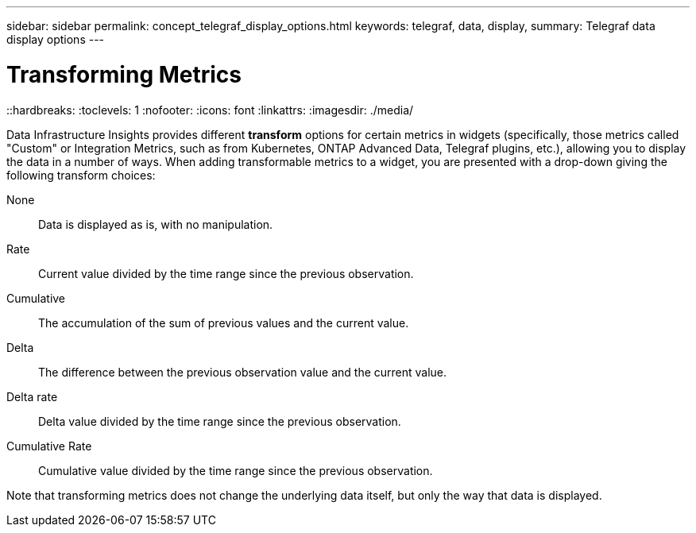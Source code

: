 ---
sidebar: sidebar
permalink: concept_telegraf_display_options.html
keywords: telegraf, data, display, 
summary: Telegraf data display options 
---


= Transforming Metrics
::hardbreaks:
:toclevels: 1
:nofooter:
:icons: font
:linkattrs:
:imagesdir: ./media/


[.lead]
Data Infrastructure Insights provides different *transform* options for certain metrics in widgets (specifically, those metrics called "Custom" or Integration Metrics, such as from Kubernetes, ONTAP Advanced Data, Telegraf plugins, etc.), allowing you to display the data in a number of ways. When adding transformable metrics to a widget, you are presented with a drop-down giving the following transform choices:

None::
Data is displayed as is, with no manipulation.

Rate::
Current value divided by the time range since the previous observation.

Cumulative::
The accumulation of the sum of previous values and the current value.

Delta::
The difference between the previous observation value and the current value. 

Delta rate::
Delta value divided by the time range since the previous observation.

Cumulative Rate::
Cumulative value divided by the time range since the previous observation.

Note that transforming metrics does not change the underlying data itself, but only the way that data is displayed.
 
